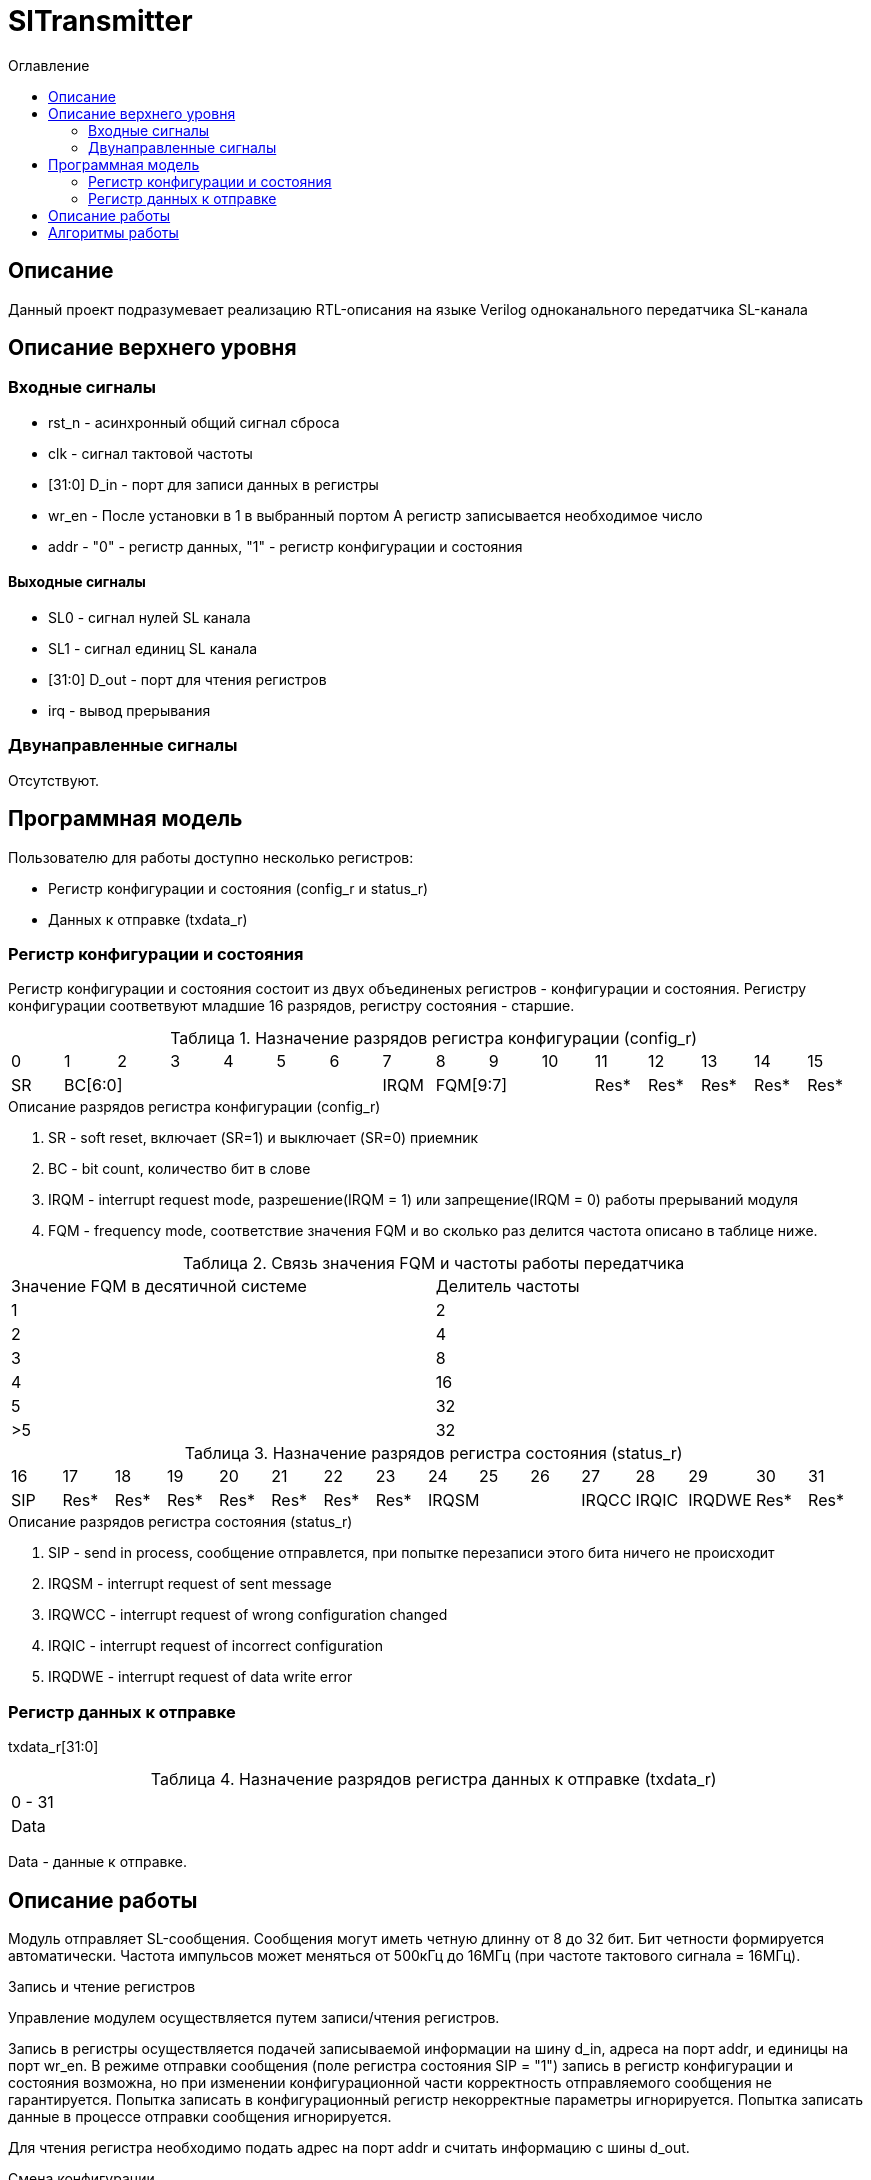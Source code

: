 = SlTransmitter
:Date:      31.01.2017
:Revision:  0.2
:toc:       right
:icons:     font
:source-highlighter: rouge
:table-caption:     Таблица
:listing-caption:   Код
:chapter-label:     Глава
:toc-title:         Оглавление
:version-label:     Версия
:figure-caption:    Рисунок
:imagesdir:         ./../img/

[[trans-main-description]]
== Описание
Данный проект подразумевает реализацию RTL-описания на языке Verilog одноканального передатчика SL-канала

[[trans-top-level-description]]
== Описание верхнего уровня

[[trans-input-signals]]
=== Входные сигналы

* rst_n - асинхронный общий сигнал сброса
* clk - сигнал тактовой частоты
* [31:0] D_in - порт для записи данных в регистры
* wr_en - После установки в 1 в выбранный портом А регистр записывается необходимое число
* addr - "0" - регистр данных, "1" - регистр конфигурации и состояния

[[trans-output-signals]]
==== Выходные сигналы

* SL0 - сигнал нулей SL канала
* SL1 - сигнал единиц SL канала
* [31:0] D_out - порт для чтения регистров
* irq - вывод прерывания

[[trans-inout-signals]]
=== Двунаправленные сигналы

Отсутствуют.


[[trans-programm-model]]
== Программная модель
Пользователю для работы доступно несколько регистров:

* Регистр конфигурации и состояния (config_r и status_r)
* Данных к отправке (txdata_r)

=== Регистр конфигурации и состояния

Регистр конфигурации и состояния состоит из двух объединеных  регистров -
конфигурации и состояния. Регистру конфигурации соответвуют младшие 16 разрядов, регистру состояния - старшие.

.Назначение разрядов регистра конфигурации  (config_r)
[cols="16*^", width=99%]
|===
|0     |1 |2 |3 |4 |5  |6       |7       |8    |9     |10   |11   |12   |13   |14    |15
|SR  6+|BC[6:0]                 |IRQM  3+|FQM[9:7]          |Res* |Res* |Res* |Res*  |Res*
|===

.Описание разрядов регистра конфигурации (config_r)
. SR - soft reset, включает (SR=1) и выключает (SR=0) приемник
. BC - bit count, количество бит в слове
. IRQM - interrupt request mode, разрешение(IRQM = 1) или запрещение(IRQM = 0) работы прерываний модуля
. FQM - frequency mode, соответствие значения FQM и во сколько раз делится частота описано в таблице ниже.

.Связь значения FQM и частоты работы передатчика
[cols="2*^", width=99%]
|===
|Значение FQM в десятичной системе     | Делитель частоты
|1                                     |2
|2                                     |4
|3                                     |8
|4                                     |16
|5                                     |32
|>5                                    |32
|===

.Назначение разрядов регистра состояния (status_r)
[cols="16*^", width=99%]
|===
|16    |17   |18   |19   |20   |21   |22   |23     |24    |25    |26    |27     |28   |29   |30   |31
|SIP   |Res* |Res* |Res* |Res* |Res* |Res* |Res* 3+|IRQSM |IRQCC |IRQIC |IRQDWE |Res* |Res* |Res* |Res*
|===

.Описание разрядов регистра состояния (status_r)
. SIP - send in process, сообщение отправлется, при попытке перезаписи этого бита ничего не происходит
. IRQSM - interrupt request of sent message
. IRQWCC - interrupt request of wrong configuration changed
. IRQIC - interrupt request of incorrect configuration
. IRQDWE - interrupt request of data write error

=== Регистр данных к отправке
txdata_r[31:0]

.Назначение разрядов регистра данных к отправке (txdata_r)
[cols="1*^", width=99%]
|===
|0 - 31
|Data
|===

Data - данные к отправке.

== Описание работы

Модуль отправляет SL-сообщения. Сообщения могут иметь четную длинну от 8 до 32 бит.
 Бит четности формируется автоматически. Частота импульсов может меняться от 500кГц
 до 16МГц (при частоте тактового сигнала = 16МГц).

.Запись и чтение регистров
Управление модулем осуществляется путем записи/чтения регистров.

Запись в регистры осуществляется подачей записываемой информации на шину d_in,
адреса на порт addr,
и единицы на порт wr_en. В режиме отправки сообщения (поле регистра состояния SIP  = "1")
запись в регистр конфигурации и состояния возможна, но при изменении конфигурационной
части корректность отправляемого сообщения не гарантируется. Попытка записать в конфигурационный регистр некорректные
параметры игнорируется. Попытка записать данные в процессе отправки сообщения игнорируется.

Для чтения регистра необходимо подать адрес на порт addr и считать
информацию с шины d_out.

.Смена конфигурации
Для изменения конфигурации приемника необходимо перезаписать регистр конфигурации и состояния.
В конфигурационной части вы можете установить необходимую частоту, длинну слова, разрешение вызова прерываний, или включить/выключить модуль.

.Отправка сообщений
Для отправки сообщения необходимо записать отправляемое сообщение в регистр данных к отправке.
Сразу после записи модуль переходит в режим отправки сообщения. При этом
поле SIP регистра состояния устанавливается в "1".
В случае когда поле BC регистра конфигурации не равно 32, отправляемым сообщением
являются младшие биты регистра данных. Старшие биты регистра, которые не входят в длинну сообщения
заданную конфигурацией (txdata[31:32-BC]) будут записаны в регистр, но игнорированы при отправке.

.Прерывания
Прерывания вызываются если поле регистра конфигурации IRQM = 1 и произошло одно из событий:
* Отправка сообщения завершена
* Была предпринята попытка записать некорректные данные в конфигурационный регистр
* Изменение конфигурации в процессе отправки сообщения
* Попытка записать новые данные во время отправки старых
Причину возникновения можно посмотреть  в соотвествующих полях регистра состояния.
Для сбрасывания прерываний, вам необходимо считать регистр конфигурации и состояния и
записать считанное снова, занулив биты прерываний.


.Выключение модуля
При выключении передатчика (поле регистра конфигурации SR = "1"), передатчик прекращает отправку текущего сообщения.
 Когда передатчик выключен, запись в регистр данных игнорируется.

[[trans-state-machine]]
== Алгоритмы работы
image::image_SlTransmitter_irq_algorithm.png[title="Алгоритм работы регистра состояния модуля SlTransmitter", align="center"]
Модуль может находиться в двух режимах:
* Режим отправки
* Режим ожидания

После включения модуля, все биты регистра состояния устанавливаются в 0, модуль
находится в режиме ожидания.

В режиме ожидания при записи регистра конфигурации и состояния происходит проверка
 битов прерываний: если значения соответствующих записываемых битов прерываний равны 0,
  то они сбрасываются. После этого если конфигурация некорректна, выставляется IRQIC = 1,
 конфигурация не изменяется. Модуль остается в режиме ожидания.

При записи данных в режиме ожидания, модуль переходит в режим отправки,
устанавливается поле  регистра состояний SIP = 1.

Если в режиме отправки происходит запись данных, выставляется бит IRQDWE = 1,
модуль возвращается в режим ожидания, выставляются биты SIP = 0 и IRQSM = 1.

Если в режиме отправки происходит запись регистра конфигурации и состояния,
сначала проверяются биты прерываний: если значения соответствующих записываемых
битов прерываний равны 0, то они сбрасываются. После этого, проверяется изменяются
ли биты конфигурации (поля FQM, BC, SR). Если они не изменяются, модуль остается
в режиме отправки сообщения. Если они изменяются то отправка завершается, выставляются
биты SIP = 0 и IRQSM = 1. Если конфигурация корректна, она записывается в регистр.
Модуль переходит в режим ожидания записи.

image::image_SlTransmitter_send_algorithm.png[title="Алгоритм работы модуля SlTransmitter в режиме отправки", align="center"]

В начале режима отправки в сдвиговый регистр загружается отправляемое сообщение.
Счетчики количества бит и частоты устанавливаются в 0.
Счетчик частоты считает от 0 до значения (делитель частоты - 1). Когда счетчик частоты достигает максимального значения,
 инкрементируется счетчик количества бит.
Счетчик количества бит считает от нуля до числа, равного (BC + 1)*2+1, где BC (bit count) - поле регистра кионфигурации.

При нулевом значении счетчика частоты на линии канала выставляется значение, зависящее от значения счетчика битов.

На значениях счетчика битов 0, 2, ...., (BC-1)*2 на выход выставляется комбинация соответвующая первому биту сдвигового регистра.
Также происходит подсчет четности на основе первого бита сдвигового регистра и сдвиг регистра.

На нечетных значениях счетчика битов 1, 3, ...., (BC+1)*2+1 на выход выставляется комбинация соответвующая промежутку между значащими битами (единица на линии нулей и единица на линии единиц)

На значении счетчика битов BC*2 на выход выставляется комбинация соответвующая подсчитанной четности, а на значении (BC+1)*2 - комбинация стоп бита.

Также на каждом значении счетчика частоты происходит проверка наличия ошибок - попытки записать данные во время отправки или изменения конфигурации. В случае, если ошибка произошла, отправка прекращается.

В результате на выходе модуля формируется sl - сообщение.
